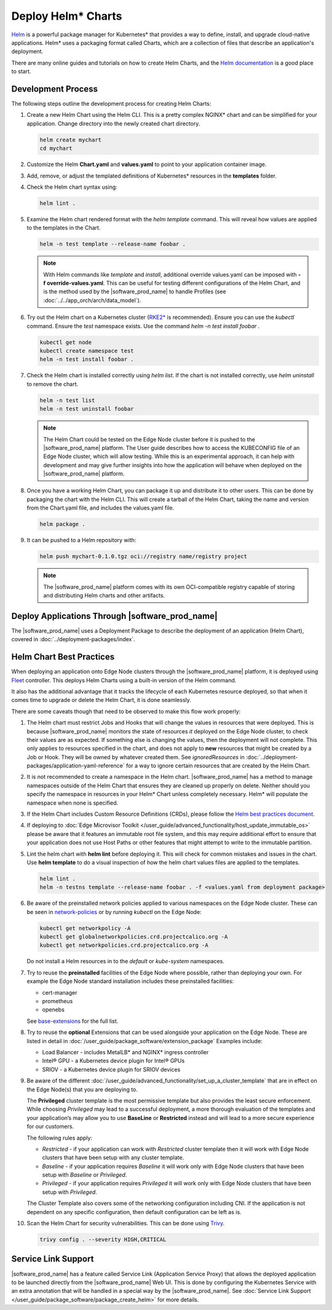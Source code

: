 Deploy Helm* Charts
===================

`Helm <https://helm.sh/>`_ is a powerful package manager for Kubernetes\* that
provides a way to define, install, and upgrade cloud-native applications.
Helm\* uses a packaging format called Charts, which are a collection of files
that describe an application's deployment.

There are many online guides and tutorials on how to create Helm Charts, and
the `Helm documentation <https://helm.sh/docs/chart_template_guide/getting_started/>`_
is a good place to start.

Development Process
-------------------

The following steps outline the development process for creating Helm Charts:

#. Create a new Helm Chart using the Helm CLI. This is a pretty complex NGINX\*
   chart and can be simplified for your application. Change directory into
   the newly created chart directory.

   .. code:: bash

      helm create mychart
      cd mychart

#. Customize the Helm **Chart.yaml** and **values.yaml** to point to your
   application container image.

#. Add, remove, or adjust the templated definitions of Kubernetes\* resources
   in the **templates** folder.

#. Check the Helm chart syntax using:

   .. code:: bash

      helm lint .

#. Examine the Helm chart rendered format with the `helm template` command.
   This will reveal how values are applied to the templates in the Chart.

   .. code:: bash

      helm -n test template --release-name foobar .

   .. note::
      With Helm commands like `template` and `install`, additional override
      values.yaml can be imposed with **-f override-values.yaml**. This can
      be useful for testing different configurations of the Helm Chart, and
      is the method used by the |software_prod_name| to handle Profiles (see
      :doc:`../../app_orch/arch/data_model`).

#. Try out the Helm chart on a Kubernetes cluster (`RKE2\* <https://docs.rke2.io/>`_
   is recommended). Ensure you can use the `kubectl` command. Ensure the `test`
   namespace exists. Use the command `helm -n test install foobar .`

   .. code:: shell

      kubectl get node
      kubectl create namespace test
      helm -n test install foobar .

#. Check the Helm chart is installed correctly using `helm list`. If the
   chart is not installed correctly, use `helm uninstall` to remove the chart.

   .. code:: shell

      helm -n test list
      helm -n test uninstall foobar

   .. note::
      The Helm Chart could be tested on the Edge Node cluster before it is
      pushed to the |software_prod_name| platform. The User guide describes
      how to access the KUBECONFIG file of an Edge Node cluster, which will
      allow testing. While this is an experimental approach, it can help with
      development and may give further insights into how the application will
      behave when deployed on the |software_prod_name| platform.

#. Once you have a working Helm Chart, you can package it up and distribute
   it to other users. This can be done by packaging the chart with the Helm
   CLI. This will create a tarball of the Helm Chart, taking the name and
   version from the Chart.yaml file, and includes the values.yaml file.

   .. code:: shell

      helm package .

#. It can be pushed to a Helm repository with:

   .. code:: shell

      helm push mychart-0.1.0.tgz oci://registry name/registry project

   .. note::
      The |software_prod_name| platform comes with its own OCI-compatible
      registry capable of storing and distributing Helm charts and other
      artifacts.

Deploy Applications Through |software_prod_name|
------------------------------------------------

The |software_prod_name| uses a Deployment Package to describe the deployment
of an application (Helm Chart), covered in
:doc:`../deployment-packages/index`.

Helm Chart Best Practices
-------------------------

When deploying an application onto Edge Node clusters through the
|software_prod_name| platform, it is deployed using `Fleet <https://fleet.rancher.io/>`_
controller. This deploys Helm Charts using a built-in version of the Helm
command.

It also has the additional advantage that it tracks the lifecycle of each
Kubernetes resource deployed, so that when it comes time to upgrade or delete
the Helm Chart, it is done seamlessly.

There are some caveats though that need to be observed to make this flow work
properly:

#. The Helm chart must restrict Jobs and Hooks that will change the values in
   resources that were deployed. This is because |software_prod_name|
   monitors the state of resources *it* deployed on the Edge Node cluster, to
   check their values are as expected. If something else is changing the
   values, then the deployment will not complete. This only applies to resources
   specified in the chart, and does not apply to **new** resources that might be
   created by a Job or Hook. They will be owned by whatever created them. See
   `ignoredResources` in :doc:`../deployment-packages/application-yaml-reference`
   for a way to ignore certain resources that are created by the Helm Chart.

#. It is not recommended to create a namespace in the Helm chart.
   |software_prod_name| has a method to manage namespaces outside of the Helm
   Chart that ensures they are cleaned up properly on delete. Neither should you
   specify the namespace in resources in your Helm\* Chart unless completely
   necessary. Helm\* will populate the namespace when none is specified.

#. If the Helm Chart includes Custom Resource Definitions (CRDs), please
   follow the `Helm best practices document <https://helm.sh/docs/chart_best_practices/custom_resource_definitions/>`_.

#. If deploying to :doc:`Edge Microvisor Toolkit </user_guide/advanced_functionality/host_update_immutable_os>`
   please be aware that it features an immutable root file system, and this may require additional effort to ensure that
   your application does not use Host Paths or other features that might attempt to write to the immutable partition.

#. Lint the helm chart with **helm lint** before deploying it. This will check for
   common mistakes and issues in the chart. Use **helm template** to do a visual inspection of how the
   helm chart values files are applied to the templates.

   .. code:: shell

      helm lint .
      helm -n testns template --release-name foobar . -f <values.yaml from deployment package>

#. Be aware of the preinstalled network policies applied to various namespaces on the Edge Node cluster.
   These can be seen in `network-policies  <https://github.com/open-edge-platform/cluster-extensions/tree/main/helm/network-policies/templates>`_
   or by running `kubectl` on the Edge Node:

   .. code:: shell

      kubectl get networkpolicy -A
      kubectl get globalnetworkpolicies.crd.projectcalico.org -A
      kubectl get networkpolicies.crd.projectcalico.org -A

   Do not install a Helm resources in to the `default` or `kube-system` namespaces.

#. Try to reuse the **preinstalled** facilities of the Edge Node where possible, rather than deploying your own.
   For example the Edge Node standard installation includes these preinstalled facilities:

   * cert-manager
   * prometheus
   * openebs

   See `base-extensions <https://github.com/open-edge-platform/cluster-extensions/tree/main/deployment-package/base-extensions>`_
   for the full list.

#. Try to reuse the **optional** Extensions that can be used alongside your application on the Edge Node.
   These are listed in detail in :doc:`/user_guide/package_software/extension_package`
   Examples include:

   * Load Balancer - includes MetalLB\* and NGINX\* ingress controller
   * Intel® GPU - a Kubernetes device plugin for Intel® GPUs
   * SRIOV - a Kubernetes device plugin for SRIOV devices

#. Be aware of the different :doc:`/user_guide/advanced_functionality/set_up_a_cluster_template`
   that are in effect on the Edge Node(s) that you are deploying to.

   The **Privileged** cluster template is the most permissive template but also provides the least secure enforcement.
   While choosing `Privileged` may lead to a successful deployment, a more thorough evaluation of the templates and your
   application’s may allow you to use **BaseLine** or **Restricted** instead and will lead to a more secure experience
   for our customers.

   The following rules apply:

   * `Restricted` - if your application can work with `Restricted` cluster template then it will work with Edge Node
     clusters that have been setup with any cluster template.
   * `Baseline` - if your application requires `Baseline` it will work only with Edge Node clusters that have been setup
     with `Baseline` or `Privileged`.
   * `Privileged` - if your application requires `Privileged` it will work only with Edge Node clusters that have been
     setup with `Privileged`.

   The Cluster Template also covers some of the networking configuration including CNI. If the application is not
   dependent on any specific configuration, then default configuration can be left as is.

#. Scan the Helm Chart for security vulnerabilities. This can be done using
   `Trivy <https://trivy.dev/latest/>`_.

   .. code:: shell

      trivy config . --severity HIGH,CRITICAL

Service Link Support
--------------------

|software_prod_name| has a feature called Service Link (Application Service Proxy)
that allows the deployed application to be launched directly from the |software_prod_name|
Web UI. This is done by configuring the Kubernetes Service with an extra annotation
that will be handled in a special way by the |software_prod_name|. See
:doc:`Service Link Support </user_guide/package_software/package_create_helm>`
for more details.
